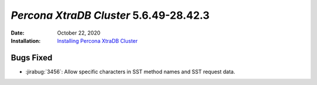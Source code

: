 .. _PXC-5.6.49-28.42.3:

================================================================================
*Percona XtraDB Cluster* 5.6.49-28.42.3
================================================================================

:Date: October 22, 2020
:Installation: `Installing Percona XtraDB Cluster  <https://www.percona.com/doc/percona-xtradb-cluster/5.6/installation.html>`_

Bugs Fixed
================================================================================

* :jirabug:`3456`: Allow specific characters in SST method names and SST request data.
